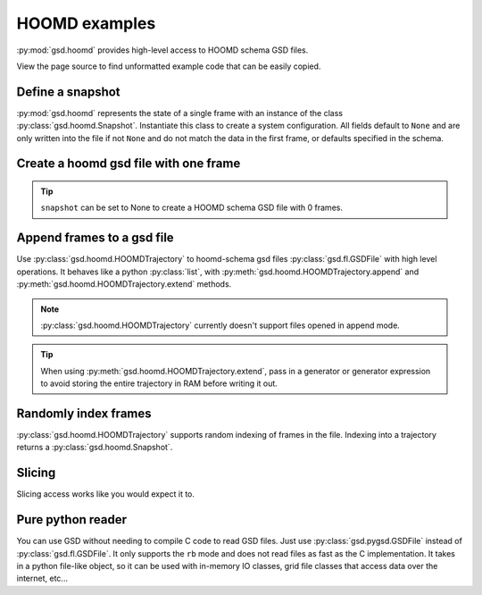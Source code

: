 .. _hoomd-examples:

HOOMD examples
--------------

:py:mod:`gsd.hoomd` provides high-level access to HOOMD schema GSD files.

View the page source to find unformatted example code that can be easily copied.

Define a snapshot
^^^^^^^^^^^^^^^^^

.. ipython:: python

    s = gsd.hoomd.Snapshot()
    s.particles.N = 4
    s.particles.types = ['A', 'B']
    s.particles.typeid = [0,0,1,1]
    s.particles.position = [[0,0,0],[1,1,1], [-1,-1,-1], [1,-1,-1]]
    s.configuration.box = [3, 3, 3, 0, 0, 0]

:py:mod:`gsd.hoomd` represents the state of a single frame with an instance of the
class :py:class:`gsd.hoomd.Snapshot`. Instantiate this class to create a system
configuration. All fields default to ``None`` and are only written into the file
if not ``None`` and do not match the data in the first frame, or defaults specified
in the schema.

Create a hoomd gsd file with one frame
^^^^^^^^^^^^^^^^^^^^^^^^^^^^^^^^^^^^^^

.. ipython:: python

    gsd.hoomd.create(name='test.gsd', snapshot=s)

.. tip:: ``snapshot`` can be set to None to create a HOOMD schema GSD file with 0 frames.

Append frames to a gsd file
^^^^^^^^^^^^^^^^^^^^^^^^^^^

.. ipython:: python

    def create_frame(i):
        s = gsd.hoomd.Snapshot()
        s.configuration.step = i
        s.particles.N = 4+i
        s.particles.position = numpy.random.random(size=(4+i,3))
        return s

    f = gsd.fl.GSDFile('test.gsd', 'rb+')
    t = gsd.hoomd.HOOMDTrajectory(f)
    t.extend( (create_frame(i) for i in range(10)) )
    t.append( create_frame(11) )
    # length is 12 because create added one frame, extend added 10, and append added 1
    len(t)
    f.close()

Use :py:class:`gsd.hoomd.HOOMDTrajectory` to hoomd-schema gsd files :py:class:`gsd.fl.GSDFile`
with high level operations. It behaves like a python :py:class:`list`, with
:py:meth:`gsd.hoomd.HOOMDTrajectory.append` and :py:meth:`gsd.hoomd.HOOMDTrajectory.extend`
methods.

.. note:: :py:class:`gsd.hoomd.HOOMDTrajectory` currently doesn't support files opened in
          append mode.

.. tip:: When using :py:meth:`gsd.hoomd.HOOMDTrajectory.extend`, pass in a generator or
         generator expression to avoid storing the entire trajectory in RAM before
         writing it out.

Randomly index frames
^^^^^^^^^^^^^^^^^^^^^

.. ipython:: python

    f = gsd.fl.GSDFile('test.gsd', 'rb')
    t = gsd.hoomd.HOOMDTrajectory(f)
    snap = t[5]
    snap.configuration.step
    snap.particles.N
    snap.particles.position
    f.close()

:py:class:`gsd.hoomd.HOOMDTrajectory` supports random indexing of frames in the file. Indexing
into a trajectory returns a :py:class:`gsd.hoomd.Snapshot`.

Slicing
^^^^^^^

.. ipython:: python

    f = gsd.fl.GSDFile('test.gsd', 'rb')
    t = gsd.hoomd.HOOMDTrajectory(f);
    for s in t[5:-2]:
        print(s.configuration.step, end=' ')

Slicing access works like you would expect it to.

Pure python reader
^^^^^^^^^^^^^^^^^^

.. ipython:: python

    f = gsd.pygsd.GSDFile(open('test.gsd', 'rb'))
    t = gsd.hoomd.HOOMDTrajectory(f);
    t[3].particles.position

You can use GSD without needing to compile C code to read GSD files. Just use
:py:class:`gsd.pygsd.GSDFile` instead of :py:class:`gsd.fl.GSDFile`. It only
supports the ``rb`` mode and does not read files as fast as the C implementation.
It takes in a python file-like object, so it can be used with in-memory IO classes,
grid file classes that access data over the internet, etc...
